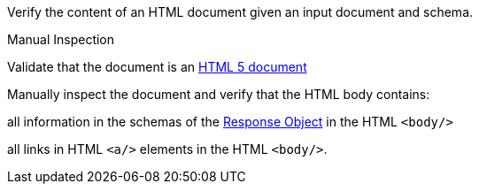 [[ats_html_content]]
[requirement,type="abstracttest",label="/conf/html/content",subject='<<req_html_content,/req/html/content>>']
====
[.component,class=test-purpose]
--
Verify the content of an HTML document given an input document and schema. 
--

[.component,class=test method type]
--
Manual Inspection
--

[.component,class=test method]
=====
[.component,class=step]
--
Validate that the document is an link:https://www.w3.org/TR/html5/[HTML 5 document]
--

[.component,class=step]
======
Manually inspect the document and verify that the HTML body contains:

[.component,class=step]
--
all information in the schemas of the link:https://github.com/OAI/OpenAPI-Specification/blob/master/versions/3.0.0.md#responseObject[Response Object] in the HTML `<body/>`
--

[.component,class=step]
--
all links in HTML `<a/>` elements in the HTML `<body/>`.
--
======
=====
====
